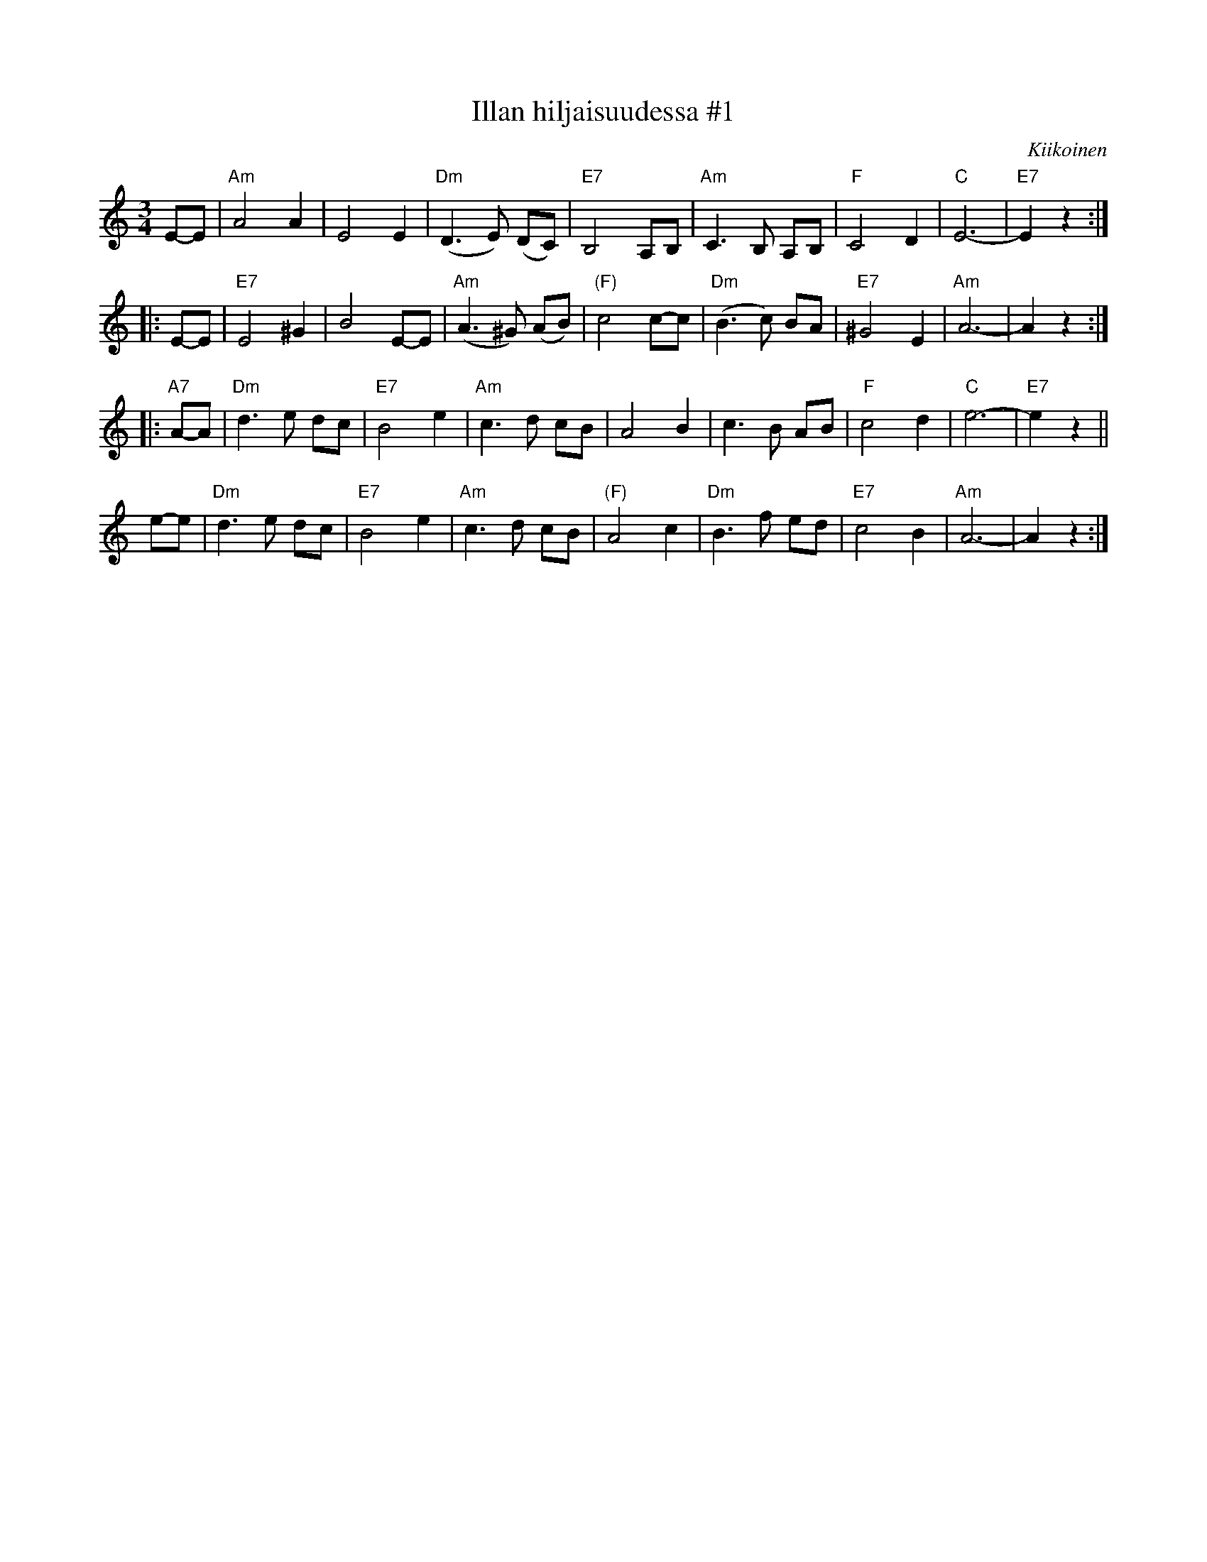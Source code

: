 X: 1
T: Illan hiljaisuudessa #1
O: Kiikoinen
M: 3/4
L: 1/8
K: Am
E-E \
| "Am"A4 A2 | E4 E2 | "Dm"(D3 E) (DC) | "E7"B,4 A,B,\
| "Am"C3B, A,B,| "F"C4 D2 | "C"E6- | "E7"E2z2 :|
|: E-E \
| "E7"E4 ^G2 | B4 E-E | "Am"(A3^G) (AB) | "(F)"c4 c-c \
| "Dm"(B3c) BA | "E7"^G4 E2 | "Am"A6- | A2z2 :|
|: "A7"A-A \
| "Dm"d3e dc | "E7"B4 e2 | "Am"c3d cB | A4 B2 \
| c3B AB | "F"c4 d2 | "C"e6- | "E7"e2z2 ||
y e-e \
| "Dm"d3e dc | "E7"B4 e2 | "Am"c3d cB | "(F)"A4 c2 \
| "Dm"B3f ed | "E7"c4 B2 | "Am"A6- | A2z2 :|
